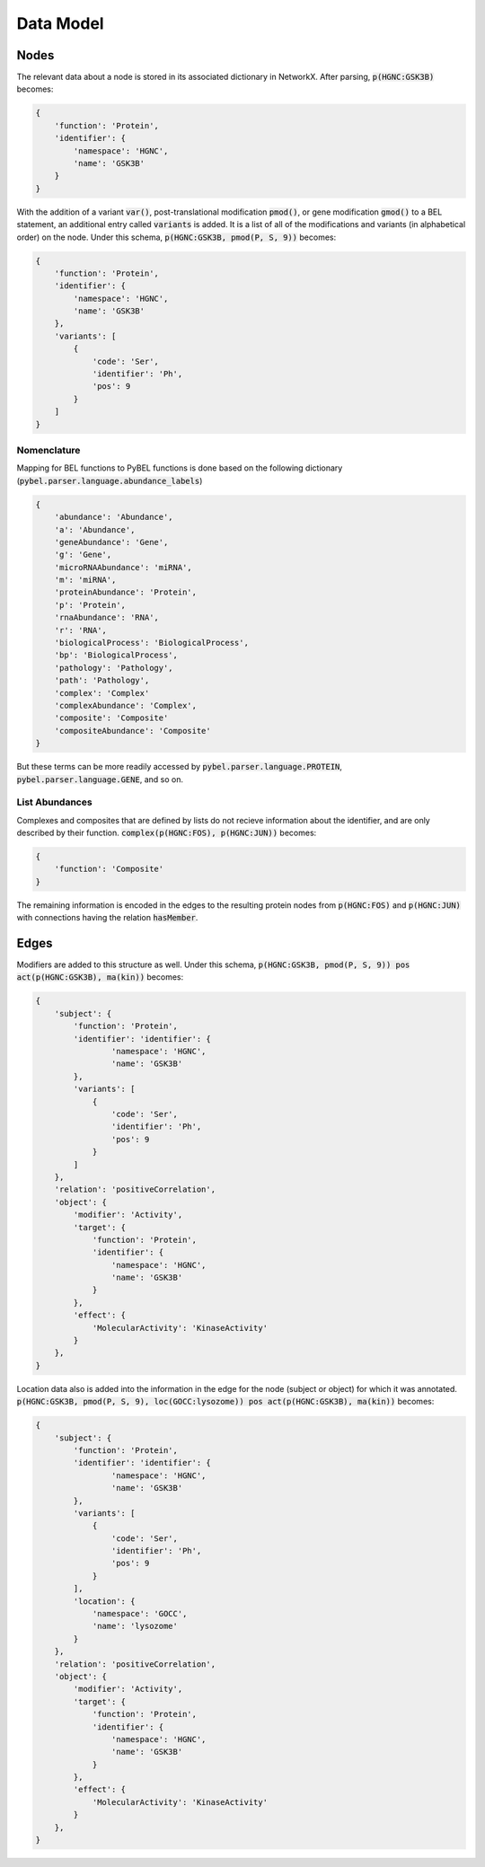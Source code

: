 Data Model
==========

Nodes
-----
The relevant data about a node is stored in its associated dictionary in NetworkX. After parsing, :code:`p(HGNC:GSK3B)`
becomes:

.. code::

    {
        'function': 'Protein',
        'identifier': {
            'namespace': 'HGNC',
            'name': 'GSK3B'
        }
    }

With the addition of a variant :code:`var()`, post-translational modification :code:`pmod()`, or gene modification
:code:`gmod()` to a BEL statement, an additional entry called :code:`variants` is added. It is a list of all of the
modifications and variants (in alphabetical order) on the node. Under this schema, :code:`p(HGNC:GSK3B, pmod(P, S, 9))`
becomes:

.. code::

    {
        'function': 'Protein',
        'identifier': {
            'namespace': 'HGNC',
            'name': 'GSK3B'
        },
        'variants': [
            {
                'code': 'Ser',
                'identifier': 'Ph',
                'pos': 9
            }
        ]
    }

Nomenclature
~~~~~~~~~~~~

Mapping for BEL functions to PyBEL functions is done based on the following dictionary
(:code:`pybel.parser.language.abundance_labels`)

.. code::

    {
        'abundance': 'Abundance',
        'a': 'Abundance',
        'geneAbundance': 'Gene',
        'g': 'Gene',
        'microRNAAbundance': 'miRNA',
        'm': 'miRNA',
        'proteinAbundance': 'Protein',
        'p': 'Protein',
        'rnaAbundance': 'RNA',
        'r': 'RNA',
        'biologicalProcess': 'BiologicalProcess',
        'bp': 'BiologicalProcess',
        'pathology': 'Pathology',
        'path': 'Pathology',
        'complex': 'Complex'
        'complexAbundance': 'Complex',
        'composite': 'Composite'
        'compositeAbundance': 'Composite'
    }

But these terms can be more readily accessed by :code:`pybel.parser.language.PROTEIN`,
:code:`pybel.parser.language.GENE`, and so on.

List Abundances
~~~~~~~~~~~~~~~
Complexes and composites that are defined by lists do not recieve information about the identifier, and are only
described by their function. :code:`complex(p(HGNC:FOS), p(HGNC:JUN))` becomes:

.. code::

    {
        'function': 'Composite'
    }

The remaining information is encoded in the edges to the resulting protein nodes from :code:`p(HGNC:FOS)` and
:code:`p(HGNC:JUN)` with connections having the relation :code:`hasMember`.

Edges
-----
Modifiers are added to this structure as well. Under this schema,
:code:`p(HGNC:GSK3B, pmod(P, S, 9)) pos act(p(HGNC:GSK3B), ma(kin))` becomes:

.. code::

    {
        'subject': {
            'function': 'Protein',
            'identifier': 'identifier': {
                    'namespace': 'HGNC',
                    'name': 'GSK3B'
            },
            'variants': [
                {
                    'code': 'Ser',
                    'identifier': 'Ph',
                    'pos': 9
                }
            ]
        },
        'relation': 'positiveCorrelation',
        'object': {
            'modifier': 'Activity',
            'target': {
                'function': 'Protein',
                'identifier': {
                    'namespace': 'HGNC',
                    'name': 'GSK3B'
                }
            },
            'effect': {
                'MolecularActivity': 'KinaseActivity'
            }
        },
    }

Location data also is added into the information in the edge for the node (subject or object) for which it was
annotated. :code:`p(HGNC:GSK3B, pmod(P, S, 9), loc(GOCC:lysozome)) pos act(p(HGNC:GSK3B), ma(kin))` becomes:

.. code::

    {
        'subject': {
            'function': 'Protein',
            'identifier': 'identifier': {
                    'namespace': 'HGNC',
                    'name': 'GSK3B'
            },
            'variants': [
                {
                    'code': 'Ser',
                    'identifier': 'Ph',
                    'pos': 9
                }
            ],
            'location': {
                'namespace': 'GOCC',
                'name': 'lysozome'
            }
        },
        'relation': 'positiveCorrelation',
        'object': {
            'modifier': 'Activity',
            'target': {
                'function': 'Protein',
                'identifier': {
                    'namespace': 'HGNC',
                    'name': 'GSK3B'
                }
            },
            'effect': {
                'MolecularActivity': 'KinaseActivity'
            }
        },
    }